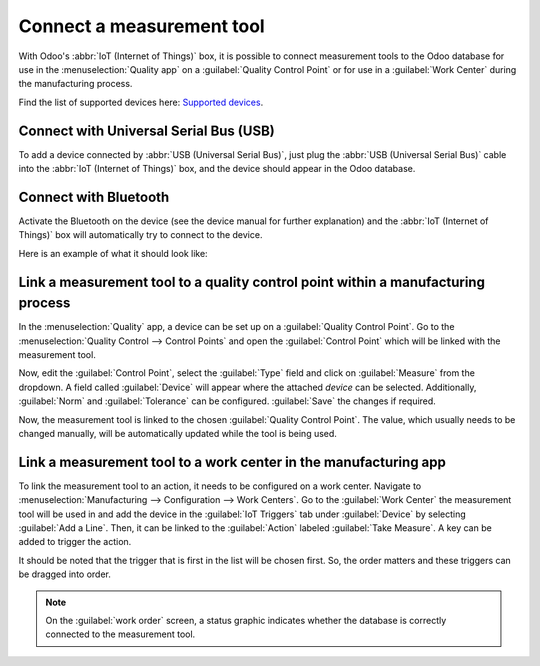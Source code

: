 ==========================
Connect a measurement tool
==========================

With Odoo's :abbr:`IoT (Internet of Things)` box, it is possible to connect measurement tools to the
Odoo database for use in the :menuselection:`Quality app` on a :guilabel:`Quality Control Point` or
for use in a :guilabel:`Work Center` during the manufacturing process.

Find the list of supported devices here: `Supported devices
<https://www.odoo.com/page/iot-hardware>`_.

Connect with Universal Serial Bus (USB)
=======================================

To add a device connected by :abbr:`USB (Universal Serial Bus)`, just plug the :abbr:`USB (Universal
Serial Bus)` cable into the :abbr:`IoT (Internet of Things)` box, and the device should appear in
the Odoo database.

.. image:: measurement_tool/device-dropdown.png
   :align: center
   :alt: Measurement tool recognized on the IoT box.

Connect with Bluetooth
======================

Activate the Bluetooth on the device (see the device manual for further explanation) and the
:abbr:`IoT (Internet of Things)` box will automatically try to connect to the device.

Here is an example of what it should look like:

.. image:: measurement_tool/measurement-tool.jpeg
   :align: center
   :alt: Bluetooth indicator on measurement tool.

Link a measurement tool to a quality control point within a manufacturing process
=================================================================================

In the :menuselection:`Quality` app, a device can be set up on a :guilabel:`Quality Control Point`.
Go to the :menuselection:`Quality Control --> Control Points` and open the :guilabel:`Control Point`
which will be linked with the measurement tool.

Now, edit the :guilabel:`Control Point`, select the :guilabel:`Type` field and click on
:guilabel:`Measure` from the dropdown. A field called :guilabel:`Device` will appear where the
attached *device* can be selected. Additionally, :guilabel:`Norm` and :guilabel:`Tolerance` can be
configured. :guilabel:`Save` the changes if required.

Now, the measurement tool is linked to the chosen :guilabel:`Quality Control Point`. The value,
which usually needs to be changed manually, will be automatically updated while the tool is being
used.

.. image:: measurement_tool/measurement-control-point.png
   :align: center
   :alt: Measurement tool input in the Odoo database.

Link a measurement tool to a work center in the manufacturing app
=================================================================

To link the measurement tool to an action, it needs to be configured on a work center. Navigate to
:menuselection:`Manufacturing --> Configuration --> Work Centers`. Go to the :guilabel:`Work Center`
the measurement tool will be used in and add the device in the :guilabel:`IoT Triggers` tab under
:guilabel:`Device` by selecting :guilabel:`Add a Line`. Then, it can be linked to the
:guilabel:`Action` labeled :guilabel:`Take Measure`. A key can be added to trigger the action.

It should be noted that the trigger that is first in the list will be chosen first. So, the order
matters and these triggers can be dragged into order.

.. note::
   On the :guilabel:`work order` screen, a status graphic indicates whether the database is
   correctly connected to the measurement tool.
